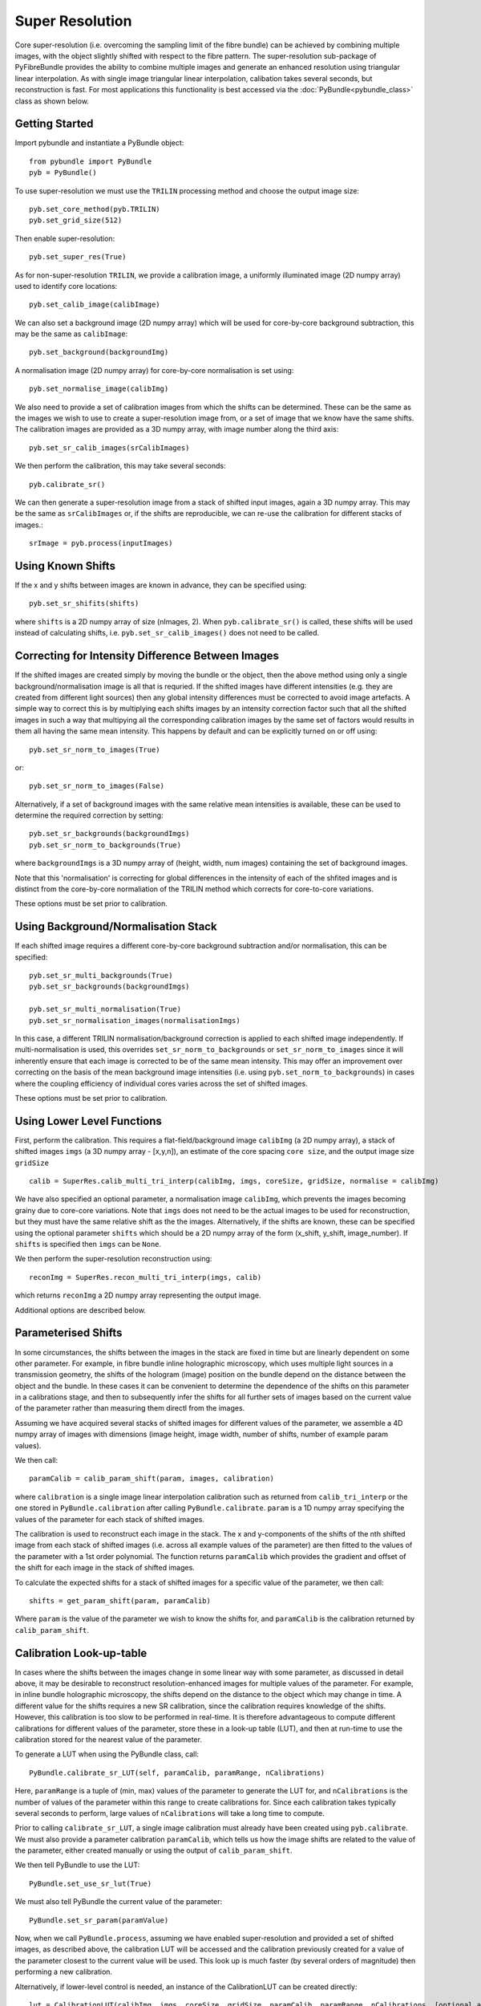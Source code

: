 Super Resolution
====================================
Core super-resolution (i.e. overcoming the sampling limit of the fibre bundle) can be achieved by combining 
multiple images, with the object slightly shifted with respect to the fibre pattern. The super-resolution 
sub-package of PyFibreBundle provides the ability to combine multiple images and generate an enhanced resolution 
using triangular linear interpolation. As with single image triangular linear interpolation, calibation takes
several seconds, but reconstruction is fast. For most applications this functionality is best accessed via the 
:doc:`PyBundle<pybundle_class>` class as shown below.

^^^^^^^^^^^^^^^^
Getting Started 
^^^^^^^^^^^^^^^^

Import pybundle and instantiate a PyBundle object::

    from pybundle import PyBundle
    pyb = PyBundle()
    
To use super-resolution we must use the ``TRILIN`` processing method and choose the output image size::

    pyb.set_core_method(pyb.TRILIN)
    pyb.set_grid_size(512)

Then enable super-resolution::

    pyb.set_super_res(True)
    
As for non-super-resolution ``TRILIN``, we provide a calibration image, a uniformly illuminated image (2D numpy array) used to identify core locations::

    pyb.set_calib_image(calibImage)
    
We can also set a background image (2D numpy array) which will be used for core-by-core background subtraction, this may be the same as ``calibImage``::

    pyb.set_background(backgroundImg)
    
A normalisation image (2D numpy array) for core-by-core normalisation is set using::

    pyb.set_normalise_image(calibImg)   
        
We also need to provide a set of calibration images from which the shifts can be determined. These can be the same
as the images we wish to use to create a super-resolution image from, or a set of image that we know have the same shifts. The calibration
images are provided as a 3D numpy array, with image number along the third axis::

    pyb.set_sr_calib_images(srCalibImages)
           
We then perform the calibration, this may take several seconds::
    
    pyb.calibrate_sr()
        
We can then generate a super-resolution image from a stack of shifted input images, again a 3D numpy array. This may be the same as ``srCalibImages`` or, if the shifts are reproducible, we can re-use the calibration for different stacks of images.::

    srImage = pyb.process(inputImages)  
    
^^^^^^^^^^^^^^^^^^
Using Known Shifts
^^^^^^^^^^^^^^^^^^

If the x and y shifts between images are known in advance, they can be specified using::

    pyb.set_sr_shifits(shifts)

where ``shifts`` is a 2D numpy array of size (nImages, 2). When ``pyb.calibrate_sr()`` is called, these shifts will be used instead of calculating shifts, i.e. ``pyb.set_sr_calib_images()`` does not need to be called.

    
^^^^^^^^^^^^^^^^^^^^^^^^^^^^^^^^^^^^^^^^^^^^^^^^^^
Correcting for Intensity Difference Between Images
^^^^^^^^^^^^^^^^^^^^^^^^^^^^^^^^^^^^^^^^^^^^^^^^^^
 
If the shifted images are created simply by moving the bundle or the object, then the above method using only a 
single background/normalisation image is all that is requried. If the shifted images have different intensities 
(e.g. they are created from different light sources) then any global intensity differences must be
corrected to avoid image artefacts. A simple way to correct this is by multiplying each shifts images by an intensity
correction factor such that all the shifted images in such a way that multipying all the corresponding
calibration images by the same set of factors would results in them all having the same mean intensity. 
This happens by default and can be explicitly turned on or off using::

    pyb.set_sr_norm_to_images(True)   
    
or::

    pyb.set_sr_norm_to_images(False)   

Alternatively, if a set of background images with the same relative mean intensities is available, these can be used
to determine the required correction by setting::

    pyb.set_sr_backgrounds(backgroundImgs)
    pyb.set_sr_norm_to_backgrounds(True)   
    
where ``backgroundImgs`` is a 3D numpy array of (height, width, num images) containing the set of background images.
           
Note that this 'normalisation' is correcting for global differences in the intensity of each of the shfited images and 
is distinct from the core-by-core normaliation of the TRILIN method which corrects for core-to-core variations.
    
These options must be set prior to calibration.    
    
^^^^^^^^^^^^^^^^^^^^^^^^^^^^^^^^^^^^
Using Background/Normalisation Stack 
^^^^^^^^^^^^^^^^^^^^^^^^^^^^^^^^^^^^

If each shifted image requires a different core-by-core background subtraction and/or normalisation, this can be specified::

    pyb.set_sr_multi_backgrounds(True)
    pyb.set_sr_backgrounds(backgroundImgs)
    
    pyb.set_sr_multi_normalisation(True)
    pyb.set_sr_normalisation_images(normalisationImgs)

In this case, a different TRILIN normalisation/background correction is applied to each shifted image independently. 
If multi-normalisation is used, this overrides ``set_sr_norm_to_backgrounds`` or ``set_sr_norm_to_images`` since it will inherently ensure that
each image is corrected to be of the same mean intensity. This may offer an improvement over correcting on the basis of the mean background image intensities (i.e. using ``pyb.set_norm_to_backgrounds``)   
in cases where the coupling efficiency of individual cores varies across the set of shifted images.     

These options must be set prior to calibration.    

    
^^^^^^^^^^^^^^^^^^^^^^^^^^^
Using Lower Level Functions 
^^^^^^^^^^^^^^^^^^^^^^^^^^^        
   
First, perform the calibration. This requires a flat-field/background image ``calibImg`` (a 2D numpy array), a stack of shifted images ``imgs`` (a 3D numpy array - [x,y,n]), an estimate of the core spacing ``core size``, and the output image size ``gridSize`` ::

    calib = SuperRes.calib_multi_tri_interp(calibImg, imgs, coreSize, gridSize, normalise = calibImg)

We have also specified an optional parameter, a normalisation image ``calibImg``, which prevents the images becoming grainy due to core-core variations. Note that ``imgs`` does not need to be the actual images to be used for reconstruction, but they must have the same relative shift as the the images. Alternatively, if the shifts are known, these can be specified using the optional parameter ``shifts`` which should be a 2D numpy array of the form (x_shift, y_shift, image_number). If ``shifts`` is specified then ``imgs`` can be ``None``.

We then perform the super-resolution reconstruction using::

    reconImg = SuperRes.recon_multi_tri_interp(imgs, calib)

which returns ``reconImg`` a 2D numpy array representing the output image.

Additional options are described below.


^^^^^^^^^^^^^^^^^^^^^^^^^^^
Parameterised Shifts
^^^^^^^^^^^^^^^^^^^^^^^^^^^  

In some circumstances, the shifts between the images in the stack are fixed in time but are linearly dependent on some other parameter. 
For example, in fibre bundle inline holographic microscopy, which uses multiple light sources in a transmission geometry, 
the shifts of the hologram (image) position on the bundle depend on the distance between the object and the 
bundle. In these cases it can be convenient to determine the dependence of the shifts on this parameter in a calibrations stage, and then to 
subsequently infer the shifts for all further sets of images based on the current value of the parameter rather than measuring them directl from the images.

Assuming we have acquired several stacks of shifted images for different values of the parameter, 
we assemble a 4D numpy array of images with dimensions (image height, image width, number of shifts, number of example param values).

We then call::
    
    paramCalib = calib_param_shift(param, images, calibration)
    
where ``calibration`` is a single image linear interpolation calibration such as returned from ``calib_tri_interp`` or the one stored
in ``PyBundle.calibration`` after calling ``PyBundle.calibrate``. ``param`` is a 1D numpy array specifying the values of the parameter
for each stack of shifted images. 

The calibration is used to reconstruct each image in the stack. The x and y-components of the shifts of the nth shifted image 
from each stack of shifted images (i.e. across all example values of the parameter) are then fitted to the values of the parameter with 
a 1st order polynomial. The function returns ``paramCalib`` which provides the gradient and offset of the shift for each image 
in the stack of shifted images.

To calculate the expected shifts for a stack of shifted images for a specific value of the parameter, we then call::

    shifts = get_param_shift(param, paramCalib)
    
Where ``param`` is the value of the parameter we wish to know the shifts for, and ``paramCalib`` is the calibration returned by ``calib_param_shift``.


^^^^^^^^^^^^^^^^^^^^^^^^^
Calibration Look-up-table
^^^^^^^^^^^^^^^^^^^^^^^^^

In cases where the shifts between the images change in some linear way with some parameter, as discussed in detail above, it may be desirable
to reconstruct resolution-enhanced images for multiple values of the parameter. For example, in inline bundle holographic microscopy, the
shifts depend on the distance to the object which may change in time. A different value for the shifts requires a new SR calibration,
since the calibration requires knowledge of the shifts. However, this calibration is too slow to be performed in real-time. It is therefore
advantageous to compute different calibrations for different values of the parameter, store these in a look-up table (LUT), and then at run-time 
to use the calibration stored for the nearest value of the parameter.

To generate a LUT when using the PyBundle class, call::

    PyBundle.calibrate_sr_LUT(self, paramCalib, paramRange, nCalibrations) 
    
Here, ``paramRange`` is a tuple of (min, max) values of the parameter to generate the LUT for, and ``nCalibrations`` is the number of 
values of the parameter within this range to create calibrations for. 
Since each calibration takes typically several seconds to perform, large values of ``nCalibrations`` will take a long time to compute.
    
Prior to calling ``calibrate_sr_LUT``, a single image calibration must already have been created using ``pyb.calibrate``. 
We must also provide a parameter calibration ``paramCalib``, which tells us how the image shifts are related to the value of the parameter, 
either created manually or using the output of ``calib_param_shift``. 

We then tell PyBundle to use the LUT::

    PyBundle.set_use_sr_lut(True)
    
We must also tell PyBundle the current value of the parameter::

    PyBundle.set_sr_param(paramValue)
      
Now, when we call ``PyBundle.process``, assuming we have enabled super-resolution and provided a set of shifted images, as described above,
the calibration LUT will be accessed and the calibration previously created for a value of the parameter closest to the current value will be used. 
This look up is much faster (by several orders of magnitude) then performing a new calibration.

Alternatively, if lower-level control is needed, an instance of the CalibrationLUT can be created directly::

    lut = CalibrationLUT(calibImg, imgs, coreSize, gridSize, paramCalib, paramRange, nCalibrations, [optional arguments])
    
Parameters (including optional parameters) are as for ``calib_multi_tri_interp``, with the addition of ``paramCalib``, which is the return 
from calling  ``calib_param_shift`` and stores the mapping between the parameter and the shifts, ``paramRange`` which is a tuple of (min, max) 
values of the parameter to generate the LUT for, and ``nCalibrations`` which is the number of values of the parameter within this range to 
create calibrations for. 

Once the LUT is generated, we can extract the best calibration for the current value of the parameter using::
  
    calibrationSR = lut.calibrationSR(paramValue)

SR reconstructions can then be performed using::

    reconImage = recon.multi_tri_interp(imageStack, calibrationSR)




^^^^^^^^^^^^^^^^^^
Function Reference
^^^^^^^^^^^^^^^^^^

These are the low level functions, for most purposes it is better to use an instance of the ``PyBundle`` class.

.. py:function:: calib_multi_tri_interp(calibImg, imgs, coreSize, gridSize, [optional arguments])

*Required arguments:*

* ``calibImg`` Calibration image of fibre bundle, 2D numpy array
* ``imgs`` Example set of images with the same set of mutual shifts as the images to later be used to recover an enhanced resolution image from. 3D numpy array. Can be ``None`` if ``shifts`` is specified instead.
* ``coreSize`` Estimate of average spacing between cores
* ``gridSize`` Output size of image, supply a single value, image will be square

*Optional arguments:*

* ``background`` Image used for background subtraction as 2D numpy array, defaults to no background
* ``normalise`` Image used for normalisation of core intensities, as 2D numpy array. Can be same as calibration image, defaults to no normalisation
* ``shifts`` Known x and y shifts between images as 2D numpy array of size (numImages,2). Will override ``imgs`` if specified as anything other than ``None``.
* ``centreX`` X centre location of bundle, if not specified will be determined automatically.
* ``centreY`` Y centre location of bundle, if not specified will be determined automatically.
* ``radius`` Radius of bundle, if not specified will be determined automatically.
* ``filterSize`` Sigma of Gaussian filter applied during core-finding, defaults to no filter.
* ``normToImage`` If ``true`` each image will be normalised to have the same mean intensity. Defaults to ``false``.
* ``normToBackground`` If ``true``, each image will be normalised with respect to the corresponding background image from a stack of background images (one for each shift position) provided in ``backgroundImgs``.
* ``multiBackgrounds`` If ``True`` each shifted image will have an independent core-background subtraction based on the background images provided in ``backgroundImgs``.
* ``multiNormalisation`` If ``True`` each shifted image will have an independent core-normalisation based on the normalisation images provided in ``normalisationImgs``.
* ``backgroundImgs`` Stack of images, same size as ``imgs`` which are used either for correcting mean image intensity (if ``normToBackground`` used) or image-by-image core background correction (if ``multiBackgrounds`` used).
* ``normalisationImgs`` Stack of images, same size as ``imgs``, which is used for image-by-image core normalisation.
* ``imageScaleFactor`` If normToBackground and normToImage are False (default), use this to specify the normalisation factors for each image. Provide a 1D array the same size as the number of shifted images. Each image will be multiplied by the corresponding factor prior to reconstruction. Default is None (i.e. no scaling).
* ``postFilterSize`` Sigma of Gaussian filter applied to image after reconstruction, defaults to no filter.
* ``autoMask`` Whether to mask pixels outside bundle when searching for cores. Defualts to ``True``.
* ``mask`` Whether to mask pixels outside of bundle in reconstructed image. Defaults to ``True``.

*Returns:*

* Instance of ``BundleCalibration``



.. py:function:: recon_multi_tri_interp(imgs, calib, [useNumba])

*Required arguments:*

* ``imgs`` Stack of shifted images as 3D numpy array. The third axis is image number.
* ``calib`` Instance of ``bundleCalibration`` returned by ``calib_multi_tri_interp``.

*Optional arguments:*

* ``useNumba`` Boolean, whether to use Numba package to speed up reconstruction if available. Defaults to ``true``.

*Returns:*

* Reconstructed image as 2D numpy array.




.. py:function:: sort_sr_stack(stack, stackLength)

A helper function that takes a stack of images and extracts an ordered set of images relative to a reference 
'blank' frame which is much lower intensity than the other frames.  For use with super-resolution systems
which use a blank frame as a reference point.

The blank frame can be anywhere in the stack, and the output stack will be formed cyclically
from frames before and after the blank frame. For example, if we have frames

       1  2  3  X  4  5

where X is the blank frame, the function will return a stack in the following order

       4  5  1  2  3
               
The input stack, ``stack`` should should have ``stackLength + 1``  frames and 
there must be ``stackLength + 1`` images in each cycle  (i.e. ``stackLength`` useful 
images plus one blank reference image).

The blank reference image is not returned, i.e the returned stack has ``stackLength`` frames.
    
Input stack should have frame number in third dimension.

*Required arguments:*

* ``stack`` Input images (x,y,frame_num), a stack containing (stackLength + 1) frames, one of which is blank.
* ``stackLength`` Desired number of images in output stack.

*Returns:*

* Re-arranged stack.



.. py:function:: multi_tri_backgrounds(calibIn, backgrounds) 

Updates a multi_tri calibration with a new set of backgrounds without requiring full recalibration

*Required arguments:*

* ``calibIn`` super-resolution bundle calibration, instance of BundleCalibration
* ``backgrounds``: stack of background images, 3D numpy array with image number on 3rd axis

*Returns:*

* An instance of BundleCalibration which contatins the updated background values


    
.. py:function:: calib_param_shift(param, images, calibration)

For use when the shifts between the images are linearly dependent on some other parameter. 

* ``param`` a 1D numpy array containing example values of the parameter for calibration
* ``images`` a set of shifted image stacks, one for each example value of the parameter. Provide the images as a 4D numpy array of (y, x, shift, parameter).
* ``calibation`` a single image bundle calibration as an instance of BundleCalibration

*Returns:*

* A 3D array of calibration factors, giving the gradient and offset of x and y shifts of each image with respect to the parameter.
           



^^^^^^^^^^^^^^^^^^^^^^
Implementation Details 
^^^^^^^^^^^^^^^^^^^^^^

``calib_multi_tri_interp`` first calls ``calib_tri_interp`` to perform the standard calibration for triangular linear interpolation. This obtains the core locations, using ``find_cores``. If the optional parameters ``normToImage`` or ``normToBackground`` are set to ``True``, then the mean image intensity for ether the images stack or the background stack (supplied as a further optional parameter ``backgroundImgs``) are calculated and stored. These are then later used to normalise each of the input images to a constant mean intensity. This is important for applications where the illumination intensity will be different for each image, but in most applications would not be needed. It is also possible to provide a 1D array of normalisation factors directly as the ``imageScaleFactor`` parameter.

``calib_multi_tri_interp`` then calculates the relative shifts between the supplied images in ``imgs`` using ``get_shifts`` via normalised cross correlation. Alternatively, shifts can be provided via the optional parameter ``shifts``. For each image, the recorded core positions are then translated by the measured shifts, and a single list of shifted core positions is assembled, containing the shifted core positions from all the images. ``init_tri_interp`` is then called, which forms a Delaunay triangulation over this set of core positions. For each pixel in the reconstruction grid the enclosing triangle is identified and the pixel location in barycentric co-ordinates is recorded.

Reconstruction is performed using ``recon_multi_tri_interp``.  The intensity value from each core in each of the images are extracted, and then pixel values in the final image are interpolated linearly from the three surrounding (shifted) cores, using the pre-calculated barycentric distance weights.

The SR calibration is stored in an instane of ``BundleCalibration``. This is an extension of the regular TRILIN calibration, and so this super-resolution calibration can be used for non-super-resolution reconstructions (but not vice-versa).

^^^^^^^^
Examples
^^^^^^^^

Examples are provided in "examples\\super_res_example" for use via PyBundle class, and "examples\\super_res_example_low_level.py" for calling lower-level functions directly.